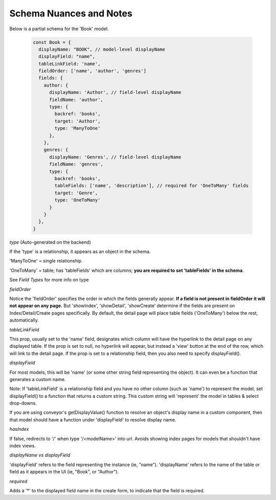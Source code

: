 .. _tutorial/schemaNuancesAndNotes:

******************************
Schema Nuances and Notes
******************************

Below is a partial schema for the 'Book' model.

 .. code-block:: javascript

    const Book = {
      displayName: "BOOK", // model-level displayName
      displayField: "name",
      tableLinkField: 'name',
      fieldOrder: ['name', 'author', 'genres']
      fields: {
        author: {
          displayName: 'Author', // field-level displayName
          fieldName: 'author',
          type: {
            backref: 'books',
            target: 'Author',
            type: 'ManyToOne'
          },
        },
        genres: {
          displayName: 'Genres', // field-level displayName
          fieldName: 'genres',
          type: {
            backref: 'books',
            tableFields: ['name', 'description'], // required for 'OneToMany' fields
            target: 'Genre',
            type: 'OneToMany'
          }
        }
      },
    }


*type* (Auto-generated on the backend)

If the 'type' is a relationship, it appears as an object in the schema.

'ManyToOne' = single relationship.

'OneToMany' = table; has 'tableFields' which are columns; **you are required to set 'tableFields' in the schema**.

See `Field Types` for more info on type


*fieldOrder*

Notice the 'fieldOrder' specifies the order in which the fields generally appear. **If a field is not present in fieldOrder it will not appear on any page.**
But 'showIndex', 'showDetail', 'showCreate' determine if the fields are present on Index/Detail/Create pages specifically.
By default, the detail page will place table fields ('OneToMany') below the rest, automatically.

*tableLinkField*

This prop, usually set to the 'name' field, designates which column will have the hyperlink to the detail page on any displayed table.
If the prop is set to null, no hyperlink will appear, but instead a 'view' button at the end of the row, which will link to the detail page.
If the prop is set to a relationship field, then you also need to specify displayField().


*displayField*

For most models, this will be 'name' (or some other string field representing the object). It can even be a function that generates a custom name.

Note: If 'tableLinkField' is a relationship field and you have no other column (such as 'name') to represent the model, set displayField() to a function that returns a custom string.
This custom string will 'represent' the model in tables & select drop-downs.

If you are using conveyor's getDisplayValue() function to resolve an object's display name in a custom component, then that model should have a function under 'displayField' to resolve display name.

*hasIndex*

If false, redirects to '/' when type '/<modelName>' into url. Avoids showing index pages for models that shouldn't have index views.

*displayName vs displayField*

'displayField' refers to the field representing the instance (ie, "name").
'displayName' refers to the name of the table or field as it appears in the UI (ie, "Book", or "Author").


*required*

Adds a '*' to the displayed field name in the create form, to indicate that the field is required.